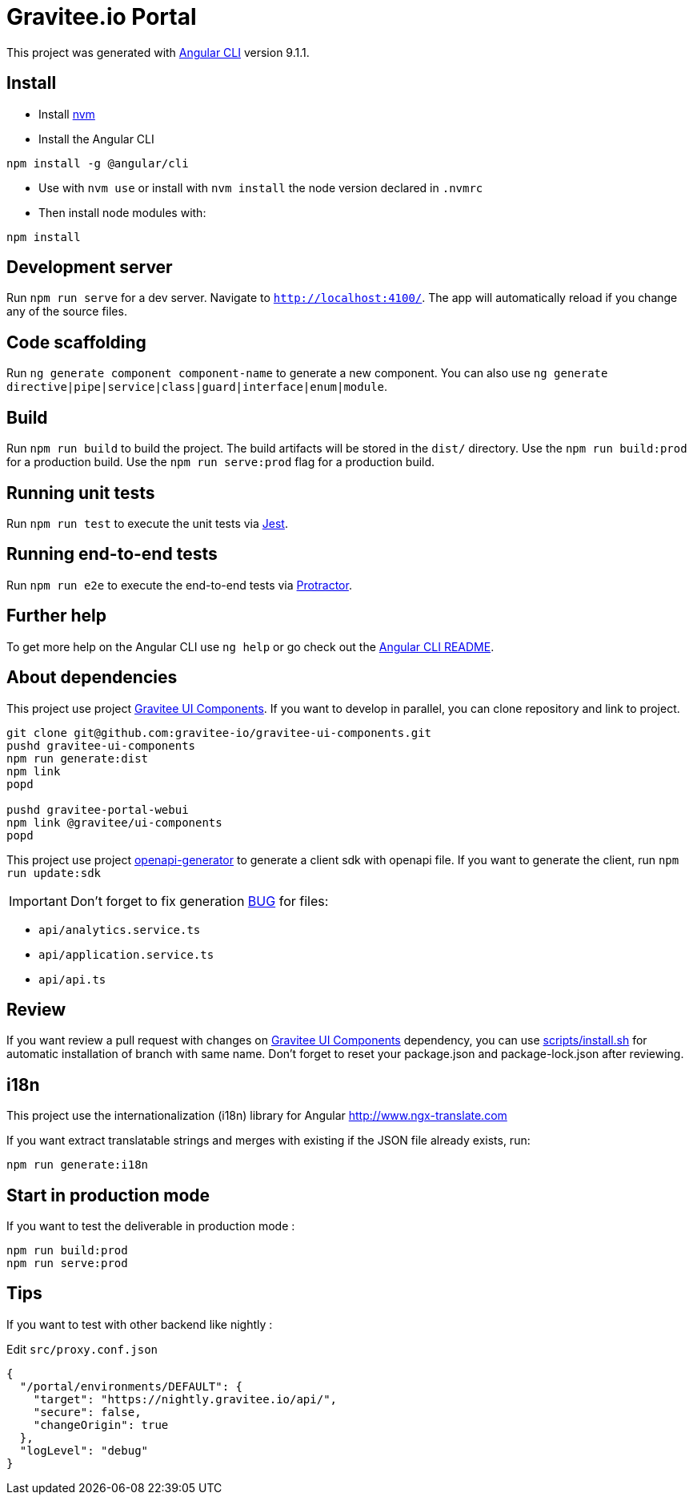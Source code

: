 = Gravitee.io Portal

This project was generated with https://github.com/angular/angular-cli[Angular CLI] version 9.1.1.

== Install

- Install https://github.com/nvm-sh/nvm[nvm]
- Install the Angular CLI
```
npm install -g @angular/cli
```
- Use with `nvm use` or install with `nvm install` the node version declared in `.nvmrc`
- Then install node modules with:
```
npm install
```

== Development server

Run `npm run serve` for a dev server. Navigate to `http://localhost:4100/`.
The app will automatically reload if you change any of the source files.

== Code scaffolding

Run `ng generate component component-name` to generate a new component.
You can also use `ng generate directive|pipe|service|class|guard|interface|enum|module`.

== Build

Run `npm run build` to build the project.
The build artifacts will be stored in the `dist/` directory.
Use the `npm run build:prod` for a production build.
Use the `npm run serve:prod` flag for a production build.

== Running unit tests

Run `npm run test` to execute the unit tests via https://jestjs.io/[Jest].

== Running end-to-end tests

Run `npm run e2e` to execute the end-to-end tests via http://www.protractortest.org/[Protractor].

== Further help

To get more help on the Angular CLI use `ng help` or go check out the https://github.com/angular/angular-cli/blob/master/README.md[Angular CLI README].

== About dependencies

This project use project https://github.com/gravitee-io/gravitee-ui-components[Gravitee UI Components].
If you want to develop in parallel, you can clone repository and link to project.

```shell script
git clone git@github.com:gravitee-io/gravitee-ui-components.git
pushd gravitee-ui-components
npm run generate:dist
npm link
popd

pushd gravitee-portal-webui
npm link @gravitee/ui-components
popd
```

This project use project https://github.com/OpenAPITools/openapi-generator[openapi-generator] to generate a client sdk with openapi file.
If you want to generate the client, run `npm run update:sdk`

IMPORTANT: Don't forget to fix generation https://github.com/OpenAPITools/openapi-generator/issues/2154[BUG] for files:

- `api/analytics.service.ts`
- `api/application.service.ts`
- `api/api.ts`

== Review

If you want review a pull request with changes on https://github.com/gravitee-io/gravitee-ui-components[Gravitee UI Components] dependency, you can use link:scripts/install.sh[]
for automatic installation of branch with same name.
Don't forget to reset your package.json and package-lock.json after reviewing.


== i18n

This project use the internationalization (i18n) library for Angular http://www.ngx-translate.com

If you want extract translatable strings and merges with existing if the JSON file already exists, run:

```
npm run generate:i18n
```

== Start in production mode

If you want to test the deliverable in production mode :

```
npm run build:prod
npm run serve:prod
```

== Tips

If you want to test with other backend like nightly :

Edit `src/proxy.conf.json`
```json
{
  "/portal/environments/DEFAULT": {
    "target": "https://nightly.gravitee.io/api/",
    "secure": false,
    "changeOrigin": true
  },
  "logLevel": "debug"
}
```
